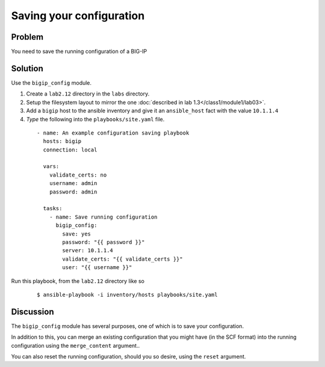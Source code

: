 Saving your configuration
=========================

Problem
-------

You need to save the running configuration of a BIG-IP

Solution
--------

Use the ``bigip_config`` module.

#. Create a ``lab2.12`` directory in the ``labs`` directory.
#. Setup the filesystem layout to mirror the one :doc:`described in lab 1.3</class1/module1/lab03>`.
#. Add a ``bigip`` host to the ansible inventory and give it an ``ansible_host``
   fact with the value ``10.1.1.4``
#. *Type* the following into the ``playbooks/site.yaml`` file.

  ::

   - name: An example configuration saving playbook
     hosts: bigip
     connection: local

     vars:
       validate_certs: no
       username: admin
       password: admin

     tasks:
       - name: Save running configuration
         bigip_config:
           save: yes
           password: "{{ password }}"
           server: 10.1.1.4
           validate_certs: "{{ validate_certs }}"
           user: "{{ username }}"

Run this playbook, from the ``lab2.12`` directory like so

  ::

   $ ansible-playbook -i inventory/hosts playbooks/site.yaml

Discussion
----------

The ``bigip_config`` module has several purposes, one of which is
to save your configuration.

In addition to this, you can merge an existing configuration that you
might have (in the SCF format) into the running configuration using
the ``merge_content`` argument..

You can also reset the running configuration, should you so desire,
using the ``reset`` argument.